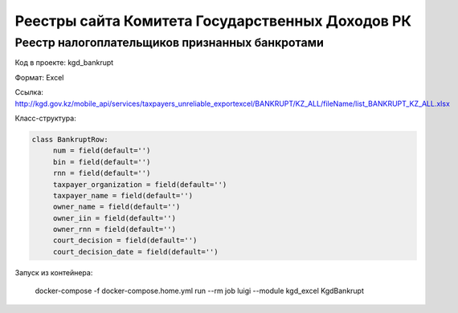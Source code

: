 Реестры сайта Комитета Государственных Доходов РК
-------------------------------------------------


Реестр налогоплательщиков признанных банкротами
~~~~~~~~~~~~~~~~~~~~~~~~~~~~~~~~~~~~~~~~~~~~~~~~


Код в проекте: kgd_bankrupt

Формат: Excel

Ссылка: http://kgd.gov.kz/mobile_api/services/taxpayers_unreliable_exportexcel/BANKRUPT/KZ_ALL/fileName/list_BANKRUPT_KZ_ALL.xlsx

Класс-структура:

..  code-block:: python

   class BankruptRow:
        num = field(default='')
        bin = field(default='')
        rnn = field(default='')
        taxpayer_organization = field(default='')
        taxpayer_name = field(default='')
        owner_name = field(default='')
        owner_iin = field(default='')
        owner_rnn = field(default='')
        court_decision = field(default='')
        court_decision_date = field(default='')

Запуск из контейнера:

    ..  code-block:: bash

    docker-compose -f docker-compose.home.yml run --rm job luigi --module kgd_excel KgdBankrupt

